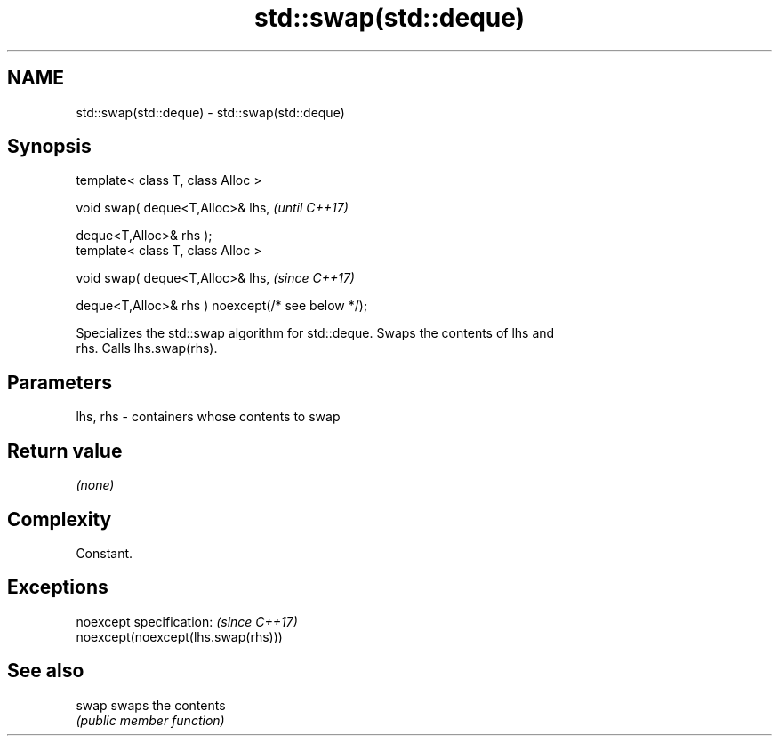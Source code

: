 .TH std::swap(std::deque) 3 "2019.08.27" "http://cppreference.com" "C++ Standard Libary"
.SH NAME
std::swap(std::deque) \- std::swap(std::deque)

.SH Synopsis
   template< class T, class Alloc >

   void swap( deque<T,Alloc>& lhs,                   \fI(until C++17)\fP

   deque<T,Alloc>& rhs );
   template< class T, class Alloc >

   void swap( deque<T,Alloc>& lhs,                   \fI(since C++17)\fP

   deque<T,Alloc>& rhs ) noexcept(/* see below */);

   Specializes the std::swap algorithm for std::deque. Swaps the contents of lhs and
   rhs. Calls lhs.swap(rhs).

.SH Parameters

   lhs, rhs - containers whose contents to swap

.SH Return value

   \fI(none)\fP

.SH Complexity

   Constant.

.SH Exceptions

   noexcept specification:           \fI(since C++17)\fP
   noexcept(noexcept(lhs.swap(rhs)))

.SH See also

   swap swaps the contents
        \fI(public member function)\fP
